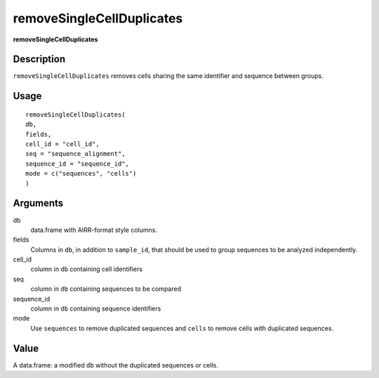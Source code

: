 removeSingleCellDuplicates
--------------------------

**removeSingleCellDuplicates**

Description
~~~~~~~~~~~

``removeSingleCellDuplicates`` removes cells sharing the same identifier
and sequence between groups.

Usage
~~~~~

::

   removeSingleCellDuplicates(
   db,
   fields,
   cell_id = "cell_id",
   seq = "sequence_alignment",
   sequence_id = "sequence_id",
   mode = c("sequences", "cells")
   )

Arguments
~~~~~~~~~

db
   data.frame with AIRR-format style columns.
fields
   Columns in ``db``, in addition to ``sample_id``, that should be used
   to group sequences to be analyzed independently.
cell_id
   column in ``db`` containing cell identifiers
seq
   column in ``db`` containing sequences to be compared
sequence_id
   column in ``db`` containing sequence identifiers
mode
   Use ``sequences`` to remove duplicated sequences and ``cells`` to
   remove cells with duplicated sequences.

Value
~~~~~

A data.frame: a modified ``db`` without the duplicated sequences or
cells.
